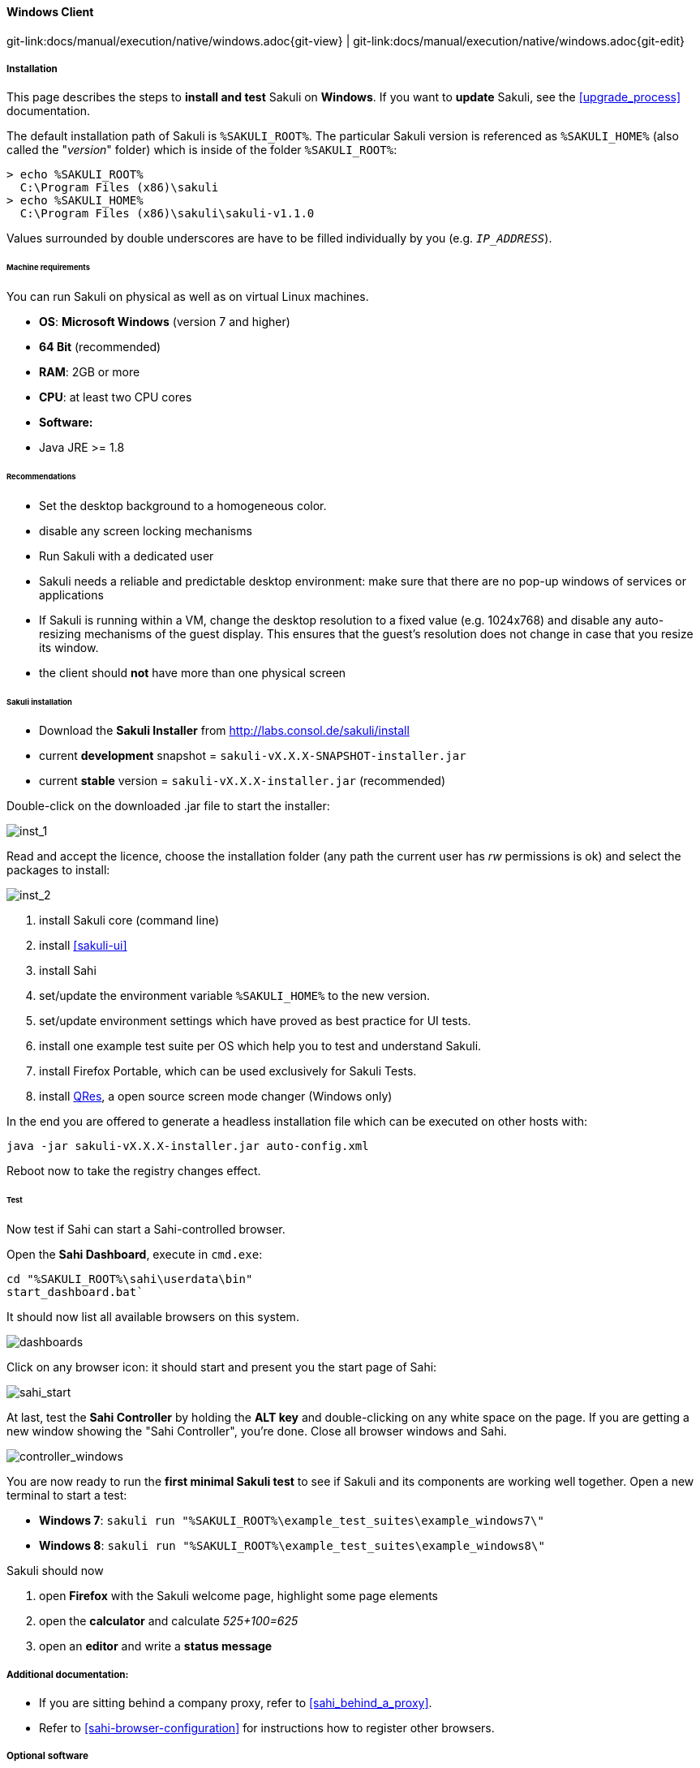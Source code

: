 
:imagesdir: ../../../images

[[windows]]
==== Windows Client
[#git-edit-section]
:page-path: docs/manual/execution/native/windows.adoc
git-link:{page-path}{git-view} | git-link:{page-path}{git-edit}

===== Installation

This page describes the steps to *install and test* Sakuli on *Windows*.
If you want to *update* Sakuli, see the <<upgrade_process>> documentation.

The default installation path of Sakuli is `%SAKULI_ROOT%`. The particular Sakuli version is referenced as `%SAKULI_HOME%` (also called the "_version_" folder) which is inside of the folder `%SAKULI_ROOT%`:

[source]
----
> echo %SAKULI_ROOT%
  C:\Program Files (x86)\sakuli
> echo %SAKULI_HOME%
  C:\Program Files (x86)\sakuli\sakuli-v1.1.0
----

Values surrounded by double underscores are have to be filled individually by you (e.g. `__IP_ADDRESS__`).

====== Machine requirements

You can run Sakuli on physical as well as on virtual Linux machines.

* *OS*: *Microsoft Windows* (version 7 and higher)
* *64 Bit* (recommended)
* *RAM*: 2GB or more
* *CPU*: at least two CPU cores
* *Software:*
* Java JRE &gt;= 1.8

====== Recommendations

* Set the desktop background to a homogeneous color.
* disable any screen locking mechanisms
* Run Sakuli with a dedicated user
* Sakuli needs a reliable and predictable desktop environment: make sure that there are no pop-up windows of services or applications
* If Sakuli is running within a VM, change the desktop resolution to a fixed value (e.g. 1024x768) and disable any auto-resizing mechanisms of the guest display. This ensures that the guest's resolution does not change in case that you resize its window.
* the client should *not* have more than one physical screen

====== Sakuli installation

* Download the *Sakuli Installer* from http://labs.consol.de/sakuli/install[http://labs.consol.de/sakuli/install]
* current *development* snapshot = `sakuli-vX.X.X-SNAPSHOT-installer.jar`
* current *stable* version = `sakuli-vX.X.X-installer.jar` (recommended)

Double-click on the downloaded .jar file to start the installer:

image:installer_1.png[inst_1]

Read and accept the licence, choose the installation folder (any path the current user has _rw_ permissions is ok) and select the packages to install:

image:installer_2.png[inst_2]

. install Sakuli core (command line)
. install <<sakuli-ui>>
. install Sahi
. set/update the environment variable `%SAKULI_HOME%` to the new version.
. set/update environment settings which have proved as best practice for UI tests.
. install one example test suite per OS which help you to test and understand Sakuli.
. install Firefox Portable, which can be used exclusively for Sakuli Tests.
. install http://sourceforge.net/projects/qres/[QRes], a open source screen mode changer (Windows only)

In the end you are offered to generate a headless installation file which can be executed on other hosts with:

[source]
----
java -jar sakuli-vX.X.X-installer.jar auto-config.xml
----

Reboot now to take the registry changes effect.

====== Test

Now test if Sahi can start a Sahi-controlled browser.

Open the *Sahi Dashboard*, execute in `cmd.exe`:

    cd "%SAKULI_ROOT%\sahi\userdata\bin"
    start_dashboard.bat`

It should now list all available browsers on this system.

image:inst_dashboard.png[dashboards]

Click on any browser icon: it should start and present you the start page of Sahi:

image:sahi_startpage.jpg[sahi_start]

At last, test the *Sahi Controller* by holding the *ALT key* and double-clicking on any white space on the page. If you are getting a new window showing the "Sahi Controller", you're done. Close all browser windows and Sahi.

image:installer_4_w.png[controller_windows]

You are now ready to run the *first minimal Sakuli test* to see if Sakuli and its components are working well together. Open a new terminal to start a test:

* *Windows 7*: `sakuli run "%SAKULI_ROOT%\example_test_suites\example_windows7\"`
* *Windows 8*: `sakuli run "%SAKULI_ROOT%\example_test_suites\example_windows8\"`

Sakuli should now

. open *Firefox* with the Sakuli welcome page, highlight some page elements
. open the *calculator* and calculate _525+100=625_
. open an *editor* and write a *status message*


===== Additional documentation:

* If you are sitting behind a company proxy, refer to <<sahi_behind_a_proxy>>.
* Refer to <<sahi-browser-configuration>> for instructions how to register other browsers.

===== Optional software
====== PhantomJS

Currently, _each_ Sakuli test requires to start a browser, which is not very handy for pure Sikuli GUI tests (=where no browser at all is needed). For that case, use a headless browser like http://phantomjs.org[PhantomJS]. Refer to <<sahi-browser-configuration>> for more information.

Attention: PhantomJS 2 is currently unsupported. Use version 1.9.x

====== Screenshot tool

Use a screenshot tool which is able to

* capture areas of the screen
* delay the creation of screenshots for x seconds (important if Sikuli must navigate through menues)

A good choice is

* http://www.getgreenshot.org[Greenshot] on *Windows*

Always make sure that screenshots are saved without compression. Sikuli uses a default similarity of 0.99, which internally means that "more than 99%" =&gt; 100% pixels must coincide. Decreasing similarity should only be neccessary if the pattern images are of poor quality or the region compared to always slightly differs from the pattern image.

====== Editor

It is recommended to use an Editor with JavaScript support, e. g. http://notepad-plus-plus.org/[Notepad++],  https://atom.io[Atom], https://www.sublimetext.com[Sublime] or https://code.visualstudio.com/[Visual Studio Code]

It also possible to use professional programming IDEs like https://www.jetbrains.com/idea/[IntelliJ], https://netbeans.org/[Netbeans] or https://eclipse.org[Eclipse].


===== Next steps

* Read our https://github.com/ConSol/sakuli-examples/blob/master/first-steps/first-steps.md[first-steps tutorial] and learn to handle Sakuli
* Integrate Sakuli results in monitoring systems:
** <<omd-gearman>>
** <<omd-sql-database>>
** <<icinga2-integration>>
** <<check_mk>>

* Sakuli can also be integrated in *continuous integration* environments like <<jenkins-integration>>
